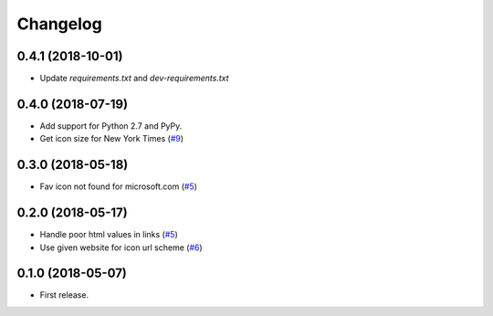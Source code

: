 .. :changelog:

Changelog
---------

0.4.1 (2018-10-01)
++++++++++++++++++

* Update `requirements.txt` and `dev-requirements.txt`

0.4.0 (2018-07-19)
++++++++++++++++++

* Add support for Python 2.7 and PyPy.
* Get icon size for New York Times (`#9 <https://github.com/scottwernervt/favicon/issues/9>`_)

0.3.0 (2018-05-18)
++++++++++++++++++

* Fav icon not found for microsoft.com (`#5 <https://github.com/scottwernervt/favicon/issues/7>`_)

0.2.0 (2018-05-17)
++++++++++++++++++

* Handle poor html values in links (`#5 <https://github.com/scottwernervt/favicon/issues/5>`_)
* Use given website for icon url scheme (`#6 <https://github.com/scottwernervt/favicon/issues/6>`_)

0.1.0 (2018-05-07)
++++++++++++++++++

* First release.
